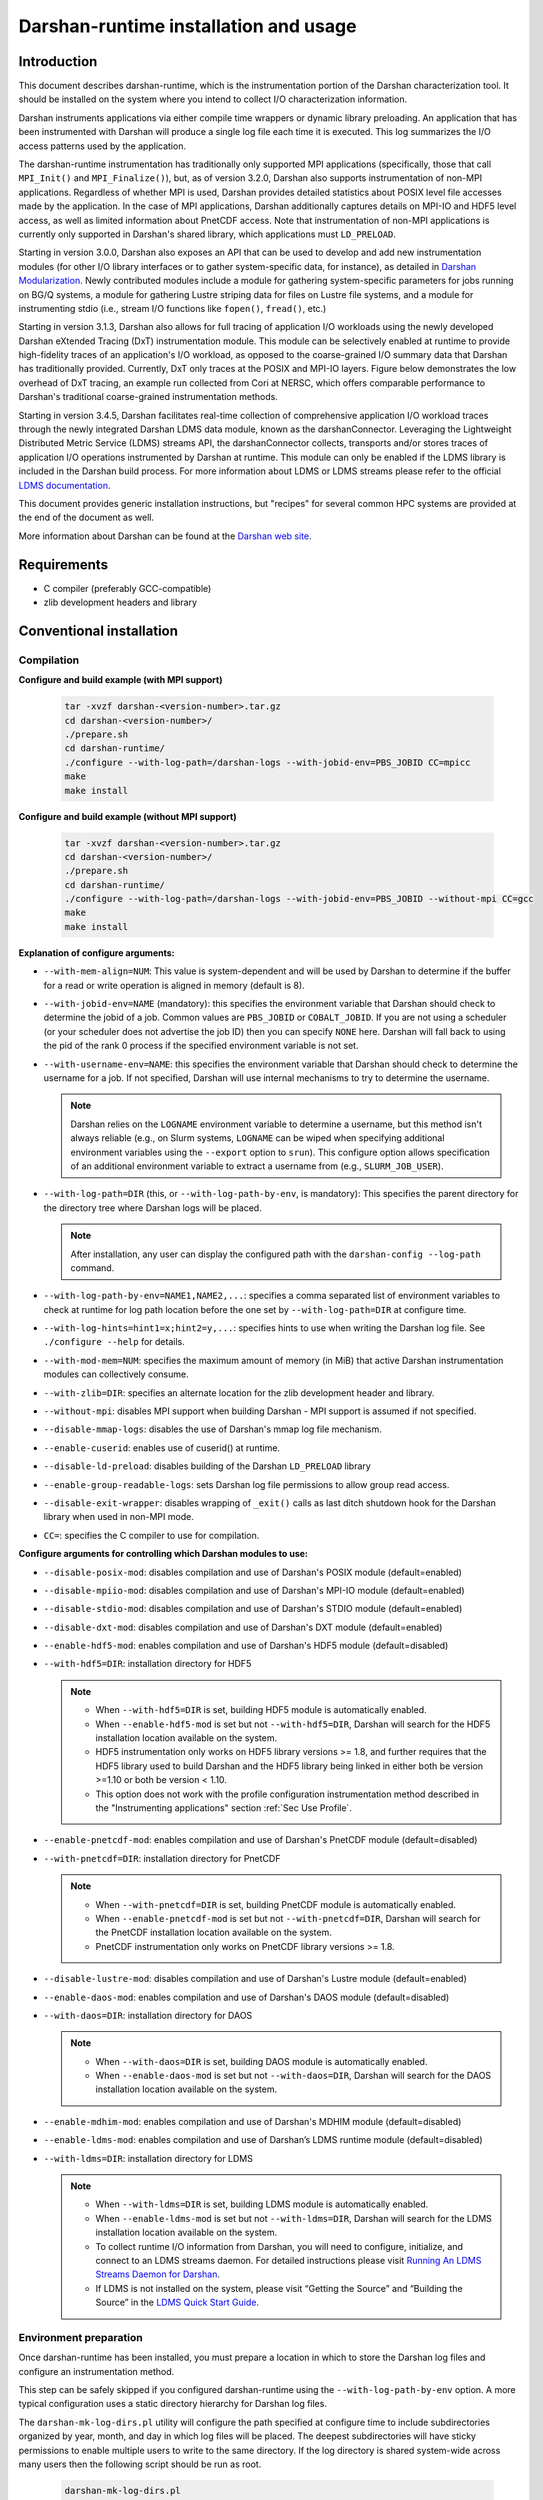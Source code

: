**************************************
Darshan-runtime installation and usage
**************************************

Introduction
==============================================================================

This document describes darshan-runtime, which is the instrumentation portion
of the Darshan characterization tool.  It should be installed on the system
where you intend to collect I/O characterization information.

Darshan instruments applications via either compile time wrappers or dynamic
library preloading.  An application that has been instrumented with Darshan
will produce a single log file each time it is executed.  This log summarizes
the I/O access patterns used by the application.

The darshan-runtime instrumentation has traditionally only supported MPI
applications (specifically, those that call ``MPI_Init()`` and
``MPI_Finalize()``), but, as of version 3.2.0, Darshan also supports
instrumentation of non-MPI applications. Regardless of whether MPI is used,
Darshan provides detailed statistics about POSIX level file accesses made by
the application.  In the case of MPI applications, Darshan additionally
captures details on MPI-IO and HDF5 level access, as well as limited
information about PnetCDF access.  Note that instrumentation of non-MPI
applications is currently only supported in Darshan's shared library, which
applications must ``LD_PRELOAD``.

Starting in version 3.0.0, Darshan also exposes an API that can be used to
develop and add new instrumentation modules (for other I/O library interfaces
or to gather system-specific data, for instance), as detailed in
`Darshan Modularization <http://www.mcs.anl.gov/research/projects/darshan/docs/darshan-modularization.html>`_.
Newly contributed modules include a module for gathering system-specific
parameters for jobs running on BG/Q systems, a module for gathering Lustre
striping data for files on Lustre file systems, and a module for instrumenting
stdio (i.e., stream I/O functions like ``fopen()``, ``fread()``, etc.)

Starting in version 3.1.3, Darshan also allows for full tracing of application
I/O workloads using the newly developed Darshan eXtended Tracing (DxT)
instrumentation module. This module can be selectively enabled at runtime to
provide high-fidelity traces of an application's I/O workload, as opposed to
the coarse-grained I/O summary data that Darshan has traditionally provided.
Currently, DxT only traces at the POSIX and MPI-IO layers. Figure below
demonstrates the low overhead of DxT tracing, an example run collected from
Cori at NERSC, which offers comparable performance to Darshan's traditional
coarse-grained instrumentation methods.

.. image:: DXT-overhead.jpg
   :align: center
   :width: 500
   :alt: Measure DXT Overhead with IOR Benchmark on Cori

Starting in version 3.4.5, Darshan facilitates real-time collection of
comprehensive application I/O workload traces through the newly integrated
Darshan LDMS data module, known as the darshanConnector. Leveraging the
Lightweight Distributed Metric Service (LDMS) streams API, the darshanConnector
collects, transports and/or stores traces of application I/O operations
instrumented by Darshan at runtime. This module can only be enabled if the LDMS
library is included in the Darshan build process. For more information about
LDMS or LDMS streams please refer to the official `LDMS documentation
<https://ovis-hpc.readthedocs.io/projects/ldms/en/latest/rst_man/index.html>`_.

This document provides generic installation instructions, but "recipes" for
several common HPC systems are provided at the end of the document as well.

More information about Darshan can be found at the
`Darshan web site <http://www.mcs.anl.gov/darshan>`_.

Requirements
==============================================================================

* C compiler (preferably GCC-compatible)
* zlib development headers and library

Conventional installation
==============================================================================

Compilation
----------------------------------------

**Configure and build example (with MPI support)**

 .. code-block:: bash

    tar -xvzf darshan-<version-number>.tar.gz
    cd darshan-<version-number>/
    ./prepare.sh
    cd darshan-runtime/
    ./configure --with-log-path=/darshan-logs --with-jobid-env=PBS_JOBID CC=mpicc
    make
    make install


**Configure and build example (without MPI support)**

 .. code-block:: bash

    tar -xvzf darshan-<version-number>.tar.gz
    cd darshan-<version-number>/
    ./prepare.sh
    cd darshan-runtime/
    ./configure --with-log-path=/darshan-logs --with-jobid-env=PBS_JOBID --without-mpi CC=gcc
    make
    make install

**Explanation of configure arguments:**

* ``--with-mem-align=NUM``: This value is system-dependent and will be used by
  Darshan to determine if the buffer for a read or write operation is
  aligned in memory (default is 8).
* ``--with-jobid-env=NAME`` (mandatory): this specifies the environment
  variable that Darshan should check to determine the jobid of a job.  Common
  values are ``PBS_JOBID`` or ``COBALT_JOBID``.  If you are not using a
  scheduler (or your scheduler does not advertise the job ID) then you can
  specify ``NONE`` here.  Darshan will fall back to using the pid of the rank 0
  process if the specified environment variable is not set.
* ``--with-username-env=NAME``: this specifies the environment variable that
  Darshan should check to determine the username for a job. If not specified,
  Darshan will use internal mechanisms to try to determine the username.

  .. note::
     Darshan relies on the ``LOGNAME`` environment variable to determine a
     username, but this method isn't always reliable (e.g., on Slurm systems,
     ``LOGNAME`` can be wiped when specifying additional environment
     variables using the ``--export`` option to ``srun``).  This configure
     option allows specification of an additional environment variable to
     extract a username from (e.g., ``SLURM_JOB_USER``).
* ``--with-log-path=DIR`` (this, or ``--with-log-path-by-env``, is mandatory):
  This specifies the parent directory for the directory tree where Darshan logs
  will be placed.

  .. note::
     After installation, any user can display the configured path with the
     ``darshan-config --log-path`` command.
* ``--with-log-path-by-env=NAME1,NAME2,...``: specifies a comma separated list
  of environment variables to check at runtime for log path location before the
  one set by ``--with-log-path=DIR`` at configure time.
* ``--with-log-hints=hint1=x;hint2=y,...``: specifies hints to use when writing
  the Darshan log file.  See ``./configure --help`` for details.
* ``--with-mod-mem=NUM``: specifies the maximum amount of memory (in MiB) that
  active Darshan instrumentation modules can collectively consume.
* ``--with-zlib=DIR``: specifies an alternate location for the zlib development
  header and library.
* ``--without-mpi``: disables MPI support when building Darshan - MPI support is
  assumed if not specified.
* ``--disable-mmap-logs``: disables the use of Darshan's mmap log file mechanism.
* ``--enable-cuserid``: enables use of cuserid() at runtime.
* ``--disable-ld-preload``: disables building of the Darshan ``LD_PRELOAD`` library
* ``--enable-group-readable-logs``: sets Darshan log file permissions to allow
  group read access.
* ``--disable-exit-wrapper``: disables wrapping of ``_exit()`` calls as last
  ditch shutdown hook for the Darshan library when used in non-MPI mode.
* ``CC=``: specifies the C compiler to use for compilation.

**Configure arguments for controlling which Darshan modules to use:**

* ``--disable-posix-mod``: disables compilation and use of Darshan's POSIX
  module (default=enabled)
* ``--disable-mpiio-mod``: disables compilation and use of Darshan's MPI-IO
  module (default=enabled)
* ``--disable-stdio-mod``: disables compilation and use of Darshan's STDIO
  module (default=enabled)
* ``--disable-dxt-mod``: disables compilation and use of Darshan's DXT module
  (default=enabled)
* ``--enable-hdf5-mod``: enables compilation and use of Darshan's HDF5 module
  (default=disabled)
* ``--with-hdf5=DIR``:
  installation directory for HDF5

  .. note::
     * When ``--with-hdf5=DIR`` is set, building HDF5 module is automatically
       enabled.
     * When ``--enable-hdf5-mod`` is set but not ``--with-hdf5=DIR``, Darshan
       will search for the HDF5 installation location available on the system.
     * HDF5 instrumentation only works on HDF5 library versions >= 1.8, and
       further requires that the HDF5 library used to build Darshan and the
       HDF5 library being linked in either both be version >=1.10 or both be
       version < 1.10.
     * This option does not work with the profile configuration
       instrumentation method described in the "Instrumenting applications"
       section :ref:`Sec Use Profile`.
* ``--enable-pnetcdf-mod``: enables compilation and use of Darshan's PnetCDF
  module (default=disabled)
* ``--with-pnetcdf=DIR``:
  installation directory for PnetCDF

  .. note::
     * When ``--with-pnetcdf=DIR`` is set, building PnetCDF module is automatically
       enabled.
     * When ``--enable-pnetcdf-mod`` is set but not ``--with-pnetcdf=DIR``, Darshan
       will search for the PnetCDF installation location available on the system.
     * PnetCDF instrumentation only works on PnetCDF library versions >= 1.8.
* ``--disable-lustre-mod``: disables compilation and use of Darshan's Lustre
  module (default=enabled)
* ``--enable-daos-mod``: enables compilation and use of Darshan's DAOS module
  (default=disabled)
* ``--with-daos=DIR``:
  installation directory for DAOS

  .. note::
     * When ``--with-daos=DIR`` is set, building DAOS module is automatically
       enabled.
     * When ``--enable-daos-mod`` is set but not ``--with-daos=DIR``, Darshan
       will search for the DAOS installation location available on the system.
* ``--enable-mdhim-mod``: enables compilation and use of Darshan's MDHIM module
  (default=disabled)
* ``--enable-ldms-mod``:  enables compilation and use of Darshan’s LDMS runtime
  module (default=disabled)
* ``--with-ldms=DIR``:
  installation directory for LDMS

  .. note::
     * When ``--with-ldms=DIR`` is set, building LDMS module is automatically
       enabled.
     * When ``--enable-ldms-mod`` is set but not ``--with-ldms=DIR``, Darshan
       will search for the LDMS installation location available on the system.
     * To collect runtime I/O information from Darshan, you will need to
       configure, initialize, and connect to an LDMS streams daemon. For
       detailed instructions please visit
       `Running An LDMS Streams Daemon for Darshan <https://ovis-hpc.readthedocs.io/projects/ldms/en/latest/streams/ldms-streams-apps.html#darshan>`_.
     * If LDMS is not installed on the system, please visit “Getting the
       Source” and “Building the Source” in the
       `LDMS Quick Start Guide <https://ovis-hpc.readthedocs.io/projects/ldms/en/latest/intro/quick-start.html>`_.

Environment preparation
----------------------------------------

Once darshan-runtime has been installed, you must prepare a location in which
to store the Darshan log files and configure an instrumentation method.

This step can be safely skipped if you configured darshan-runtime using the
``--with-log-path-by-env`` option.  A more typical configuration uses a static
directory hierarchy for Darshan log files.

The ``darshan-mk-log-dirs.pl`` utility will configure the path specified at
configure time to include subdirectories organized by year, month, and day in
which log files will be placed. The deepest subdirectories will have sticky
permissions to enable multiple users to write to the same directory.  If the
log directory is shared system-wide across many users then the following script
should be run as root.

 .. code-block:: bash

    darshan-mk-log-dirs.pl

.. note::
    **A note about finding log paths after installation** -
    Regardless of whether a Darshan installation is using the ``--with-log-path`` or
    ``--with-log-path-by-env`` option, end users can display the path (and/or
    environment variables) at any time by running ``darshan-config --log-path``
    on the command line.

.. note::
    **A note about log directory permissions** -
    All log files written by Darshan have permissions set to only allow
    read access by the owner of the file.  You can modify this behavior,
    however, by specifying the --enable-group-readable-logs option at
    configure time.  One notable deployment scenario would be to configure
    Darshan and the log directories to allow all logs to be readable by both the
    end user and a Darshan administrators group.   This can be done with the
    following steps:

    * set the --enable-group-readable-logs option at configure time
    * create the log directories with darshan-mk-log-dirs.pl
    * recursively set the group ownership of the log directories to the Darshan
      administrators group
    * recursively set the setgid bit on the log directories

Spack installation
==============================================================================

You can also install Darshan via `Spack <https://spack.io/>`_ as an alternative
to manual download, compilation, and installation.  This may be especially
convenient for single-user installs.  Darshan is divided into two separate
packages for the command line utilities and runtime instrumentation.  You can
install either or both as follows:

 .. code-block:: bash

    spack install darshan-util
    spack install darshan-runtime

.. note::
    Darshan will generally compile and install fine using a variety of
    compilers, but we advise using a gcc compiler in Spack to compile Darshan
    (regardless of what compiler you will use for your applications) to
    ensure maximum runtime compatibility.

You can use the ``spack info darshan-runtime`` query to view the full list of
variants available for the darshan-runtime Spack package.  For example, adding
a ``scheduler=slurm`` to the command line (``spack install "darshan-runtime scheduler=slurm"``) will
cause Darshan to be compiled with support for gathering job ID information from
the Slurm scheduler.

The following commands will load the Darshan packages once they have been
installed:

 .. code-block:: bash

    spack load -r darshan-util
    spack load -r darshan-runtime


Note that the spack install of darshan-runtime will use an environment variable
named ``$DARSHAN_LOG_DIR_PATH`` to indicate where it should store log files.
This variable is set to the user's home directory by default when the package
is loaded, but it may be overridden.

On Cray systems, you can also perform an additional step to load a
Cray-specific module file. This will make a module called ``darshan`` available
as described later in this document in the Cray platform recipe.  It enables
automatic instrumentation when using the standard Cray compiler wrappers.

 .. code-block:: bash

    module use `spack location -i darshan-runtime`/share/craype-2.x/modulefiles

Instrumenting applications
==============================================================================

.. note::
    More specific installation "recipes" are provided later in this document
    for some platforms.  This section of the documentation covers general
    techniques.

Once Darshan has been installed and a log path has been prepared, the next step
is to actually instrument applications. The preferred method is to instrument
applications at compile time.

Option 1: Instrumenting MPI applications at compile time
--------------------------------------------------------

This method is applicable to C, Fortran, and C++ MPI applications (regardless
of whether they are static or dynamically linked) and is the most
straightforward method to apply transparently system-wide.  It works by
injecting additional libraries and options into the linker command line to
intercept relevant I/O calls.

Using the Cray programming environment
^^^^^^^^^^^^^^^^^^^^^^^^^^^^^^^^^^^^^^

On Cray platforms you can enable the compile time instrumentation by simply
loading the Darshan module.  It can then be enabled for all users by placing
that module in the default environment. As of Darshan 3.2.0 this will
instrument both static and dynamic executables, while in previous versions of
Darshan this was only sufficient for static executables.  See the Cray
installation recipe for more details.

.. _Sec Use Profile:

Using an MPICH profile configuration
^^^^^^^^^^^^^^^^^^^^^^^^^^^^^^^^^^^^^^^^^^^^^^^

The MPICH MPI implementation supports the specification of a profiling library
configuration that can be used to insert Darshan instrumentation without
modifying the existing MPI compiler script. You can enable a profiling
configuration using environment variables or command line arguments to the
compiler scripts:

Example for MPICH 3.1.1 or newer:

 .. code-block:: bash

    export MPICC_PROFILE=$DARSHAN_PREFIX/share/mpi-profile/darshan-cc
    export MPICXX_PROFILE=$DARSHAN_PREFIX/share/mpi-profile/darshan-cxx
    export MPIFORT_PROFILE=$DARSHAN_PREFIX/share/mpi-profile/darshan-f


Examples for command line use:

 .. code-block:: bash

    mpicc -profile=$DARSHAN_PREFIX/share/mpi-profile/darshan-c <args>
    mpicxx -profile=$DARSHAN_PREFIX/share/mpi-profile/darshan-cxx <args>
    mpif77 -profile=$DARSHAN_PREFIX/share/mpi-profile/darshan-f <args>
    mpif90 -profile=$DARSHAN_PREFIX/share/mpi-profile/darshan-f <args>


Note that this method *will not* automatically adapt to static and dynamic
linking options.  The example profile configurations show above only support
dynamic linking.

Example profile configurations are also provided with a "-static" suffix if you
need examples for static linking.

Other systems
^^^^^^^^^^^^^

For other systems you can enable compile-time instrumentation by either
manually adding the appropriate link options to your command line or
modifying your default MPI compiler script.  The `darshan-config` command
line tool can be used to display the options that you should use:

 .. code-block:: bash

    # Linker options to use for dynamic linking (default on most platforms)
    #   These arguments should go *before* the MPI libraries in the underlying
    #   linker command line to ensure that Darshan can be activated.  It should
    #   also ideally go before other libraries that may issue I/O function calls.
    darshan-config --dyn-ld-flags

    # linker options to use for static linking
    #   The first set of arguments should go early in the link command line
    #   (before MPI, while the second set should go at the end of the link command
    #   line
    darshan-config --pre-ld-flags
    darshan-config --post-ld-flags


Option 2: Instrumenting MPI applications at runtime
--------------------------------------------------------

This method is applicable to pre-compiled dynamically linked executables as
well as interpreted languages such as Python.  You do not need to change your
compile options in any way.  This method works by injecting instrumentation at
runtime.  It will not work for statically linked executables.

To use this mechanism, set the ``LD_PRELOAD`` environment variable to the full
path to the Darshan shared library. The preferred method of inserting Darshan
instrumentation in this case is to set the ``LD_PRELOAD`` variable specifically
for the application of interest. Typically this is possible using command line
arguments offered by the ``mpirun`` or ``mpiexec`` scripts or by the job
scheduler:

 .. code-block:: bash

    mpiexec -n 4 -env LD_PRELOAD /home/carns/darshan-install/lib/libdarshan.so mpi-io-test


 .. code-block:: bash

    srun -n 4 --export=LD_PRELOAD=/home/carns/darshan-install/lib/libdarshan.so mpi-io-test


For sequential invocations of MPI programs, the following will set
``LD_PRELOAD`` for process duration only:

 .. code-block:: bash

    env LD_PRELOAD=/home/carns/darshan-install/lib/libdarshan.so mpi-io-test


Other environments may have other specific options for controlling this
behavior.  Please check your local site documentation for details.

It is also possible to just export ``LD_PRELOAD`` as follows, but it is
recommended against doing that to prevent Darshan and MPI symbols from being
pulled into unrelated binaries:

 .. code-block:: bash

    export LD_PRELOAD=/home/carns/darshan-install/lib/libdarshan.so


.. note::
    For SGI systems running the MPT environment, it may be necessary to set the
    ``MPI_SHEPHERD`` environment variable equal to ``true`` to avoid deadlock
    when preloading the Darshan shared library.

Option 3: Instrumenting non-MPI applications at runtime
--------------------------------------------------------

Similar to the process described in the previous section, Darshan relies on the
``LD_PRELOAD`` mechanism for instrumenting dynamically-linked non-MPI
applications.  This allows Darshan to instrument dynamically-linked binaries
produced by non-MPI compilers (e.g., gcc or clang), extending Darshan
instrumentation to new contexts (like instrumentation of arbitrary Python
programs or instrumenting serial file transfer utilities like ``cp`` and
``scp``).

The only additional step required of Darshan non-MPI users is to also set the
``DARSHAN_ENABLE_NONMPI`` environment variable to signal to Darshan that
non-MPI instrumentation is requested:

 .. code-block:: bash

    export DARSHAN_ENABLE_NONMPI=1


As described in the previous section, it may be desirable to users to limit the
scope of Darshan's instrumentation by only enabling ``LD_PRELOAD`` on the
target executable:

 .. code-block:: bash

    env LD_PRELOAD=/home/carns/darshan-install/lib/libdarshan.so io-test


.. note::
    Recall that Darshan instrumentation of non-MPI applications is only
    possible with dynamically-linked applications.

Using other profiling tools at the same time as Darshan
--------------------------------------------------------

As of Darshan version 3.2.0, Darshan does not necessarily interfere with other
profiling tools (particularly those using the PMPI profiling interface).
Darshan itself does not use the PMPI interface, and instead uses dynamic linker
symbol interception or --wrap function interception for static executables.

As a rule of thumb most profiling tools should appear in the linker command
line *before* -ldarshan if possible.

Using the Darshan eXtended Tracing (DXT) module
==============================================================================

Darshan's DXT module provides full tracing of MPI-IO and POSIX read/write APIs.
While the DXT module is able to capture finer-grained details compared to
traditional Darshan instrumentation, it may exhibit higher runtime and memory
overheads.  For this reason, DXT support is disabled by default in Darshan, but
users can opt-in to DXT instrumentation at runtime by setting their environment
as follows:

 .. code-block:: bash

    export DXT_ENABLE_IO_TRACE=1


DXT will trace each I/O operation to files instrumented by Darshan's MPI-IO and
POSIX modules, using a default memory limit of 2 MiB for each module (DXT_POSIX
and DXT_MPIIO). Memory usage and a number of other aspects of DXT tracing can
be configured as described in section :ref:`Sec Conf Runtime`.

Using AutoPerf instrumentation modules
==============================================================================

AutoPerf offers two additional Darshan instrumentation modules that may be
enabled for MPI applications.

* APMPI: Instrumentation of over 70 MPI-3 communication routines, providing
  operation counts, datatype sizes, and timing information for each application
  MPI rank.
* APXC: Instrumentation of Cray XC environments to provide network and compute
  counters of interest, via PAPI.

Users can request Darshan to build the APMPI and APXC modules by passing
``--enable-apmpi-mod`` and ``--enable-apxc-mod`` options to configure,
respectively. Note that these options can be requested independently (i.e., you
can build Darshan with APMPI support but not APXC support, and vice versa).

The only prerequisite for the APMPI module is that Darshan be configured with a
MPI-3 compliant compiler. For APXC, the user must obviously be using a Cray XC
system and must make the PAPI interface available to Darshan (i.e., by running
``module load papi``, before building Darshan).

If using the APMPI module, users can additionally specify the
``--enable-apmpi-coll-sync`` configure option to force Darshan to synchronize
before calling underlying MPI routines and to capture additional timing
information on how synchronized processes are. Users should note this option
will impose additional overheads, but can be useful to help diagnose whether
applications are spending a lot of time synchronizing as part of collective
communication calls. For this reason, we do not recommend users setting this
particular option for production Darshan deployments.

.. note::
    The AutoPerf instrumentation modules are provided as Git submodules to
    Darshan's main repository, so if building Darshan source that has been
    cloned from Git, it is necessary to first retrieve the AutoPerf submodules
    by running the following command:

    .. code-block:: bash

        git submodule update --init


.. _Sec Conf Runtime:

Configuring Darshan library at runtime
==============================================================================

To fine tune Darshan library settings (e.g., internal memory usage,
instrumentation scope, etc.), Darshan provides a couple of mechanisms:

* user environment variable overrides
* a configuration file, which users must specify the path to using the
  ``DARSHAN_CONFIG_PATH`` environment variable

For settings that are specified via a config file and via an environment
variable, the environment settings will take precedence.

.. note::
    Users of facility-provided Darshan installs should be mindful that these
    installs could define their own default Darshan config file. In this case,
    users should double check that ``DARSHAN_CONFIG_PATH`` environment variable
    is not already set, and if it is, users should consider copying the default
    config file as a starting point before applying their own settings.

Darshan library config settings
----------------------------------------

The Darshan library honors the following settings to modify behavior at
runtime:

**Table 1. Darshan library config settings**

.. list-table::
   :header-rows: 1
   :widths: 30 20 50
   :class: tight-table
   :align: left

   * - environment variable setting
     - config file setting
     - description
   * - DARSHAN_DISABLE=1
     - N/A
     - Disables Darshan instrumentation.
   * - DARSHAN_ENABLE_NONMPI=1
     - N/A
     - Enables Darshan's non-MPI mode, required for applications that do not
       call MPI_Init and MPI_Finalize.
   * - DARSHAN_CONFIG_PATH=<path>
     - N/A
     - Specifies the path to a Darshan config file to load settings from.
   * - DARSHAN_DUMP_CONFIG=1
     - DUMP_CONFIG
     - Prints the Darshan configuration to stderr at runtime.
   * - DARSHAN_DISABLE_SHARED_REDUCTION=1
     - DISABLE_SHARED_REDUCTION
     - Disables the step in Darshan aggregation in which files that were
       accessed by all ranks are collapsed into a single cumulative file record
       at rank 0. This option retains more per-process information at the
       expense of creating larger log files.
   * - DARSHAN_INTERNAL_TIMING=1
     - INTERNAL_TIMING
     - Enables internal instrumentation that will print the time required to
       startup and shutdown Darshan to stderr at runtime.
   * - DARSHAN_MODMEM=<val>
     - MODMEM <val>
     - Specifies the amount of memory (in MiB) Darshan instrumentation modules
       can collectively consume (if not specified, a default 4 MiB quota is
       used). Overrides any ``--with-mod-mem`` configure argument.
   * - DARSHAN_NAMEMEM=<val>
     - NAMEMEM <val>
     - Specifies the amount of memory (in MiB) Darshan can consume for storing
       record names (if not specified, a default 1 MiB quota is used).
       Overrides any ``--with-name-mem`` configure argument.
   * - DARSHAN_MEMALIGN=<val>
     - MEMALIGN <val>
     - Specifies a value for system memory alignment. Overrides any
       ``--with-mem-align`` configure argument (default is 8 bytes).
   * - DARSHAN_JOBID=<string>
     - JOBID <string>
     - Specifies the name of the environment variable to use for the job
       identifier, such as PBS_JOBID. Overrides ``--with-jobid-env`` configure
       argument.
   * - DARSHAN_LOGHINTS=<string>
     - LOGHINTS <string>
     - Specifies the MPI-IO hints to use when storing the Darshan output file.
       The format is a semicolon-delimited list of key=value pairs, for
       example: hint1=value1;hint2=value2. Overrides any ``--with-log-hints``
       configure argument.
   * - DARSHAN_LOGPATH=<path>
     - LOGPATH <path>
     - Specifies the path to write Darshan log files to. Note that this
       directory needs to be formatted using the darshan-mk-log-dirs script.
       Overrides any ``--with-log-path`` configure argument.
   * - DARSHAN_MMAP_LOGPATH=<path>
     - MMAP_LOGPATH <path>
     - If Darshan's mmap log file mechanism is enabled, this variable specifies
       what path the mmap log files should be stored in (if not specified, log
       files will be stored in ``/tmp``).
   * - DARSHAN_LOGFILE=<path>
     - N/A
     - Specifies the path (directory + Darshan log file name) to write the
       output Darshan log to. This overrides the default Darshan behavior of
       automatically generating a log file name and adding it to a log file
       directory formatted using darshan-mk-log-dirs script.
   * - DARSHAN_MOD_DISABLE=<mod_csv>
     - MOD_DISABLE <mod_csv>
     - Specifies a list of comma-separated Darshan module names to disable at
       runtime.
   * - DARSHAN_MOD_ENABLE=<mod_csv>
     - MOD_ENABLE <mod_csv>
     - Specifies a list of comma-separated Darshan module names to enable at
       runtime.
   * - DARSHAN_APP_EXCLUDE=<regex_csv>
     - APP_EXCLUDE <regex_csv>
     - Specifies a list of comma-separated regexes that match application names
       that should not be instrumented. This is useful if Darshan is
       ``LD_PRELOAD``, in which case logs may be generated for many unintended
       applications.
   * - DARSHAN_APP_INCLUDE=<regex_csv>
     - APP_INCLUDE <regex_csv>
     - Specifies a list of comma-separated regexes that match application names
       that should be instrumented. This setting is used to override any
       APP_INCLUDE rules.
   * - DARSHAN_RANK_EXCLUDE=<rank_csv>
     - RANK_EXCLUDE <rank_csv>
     - Specifies a list of comma-separated ranks (or rank ranges) that should
       not be instrumented. Rank ranges are formatted like "start:end" (if
       start or end are not specified, the first or last rank is assumed,
       respectively). Note that the Darshan library will still run on all
       processes of an application, this setting just controls whether specific
       ranks are capturing instrumentation data.
   * - DARSHAN_RANK_INCLUDE=<rank_csv>
     - RANK_INCLUDE <rank_csv>
     - Specifies a list of comma-separated ranks (or rank ranges) that should
       be instrumented. This setting is used to override any RANK_INCLUDE
       rules.
   * - DARSHAN_DXT_SMALL_IO_TRIGGER=<val>
     - DXT_SMALL_IO_TRIGGER <val>
     - Specifies a floating point percentage (i.e., ".8" would be 80%)
       indicating a threshold of small I/O operation accesses (defined as
       accesses smaller than 10 KiB), with DXT trace data being discarded for
       files that exhibit  a percentage of small I/O operations less than this
       threshold.
   * - DARSHAN_DXT_UNALIGNED_IO_TRIGGER=<val>
     - DXT_UNALIGNED_IO_TRIGGER <val>
     - Specifies a floating point percentage (i.e., ".8" would be 80%)
       indicating a threshold of unaligned I/O operation accesses (defined as
       accesses not aligned to the file alignment value determined by Darshan),
       with DXT trace data being discarded for files that exhibit a percentage
       of unaligned I/O operations less than this threshold.
   * - N/A
     - MAX_RECORDS <val> <mod_csv>
     - Specifies the number of records to pre-allocate for each instrumentation
       module given in a comma-separated list.  Most modules default to tracing
       1024 file records per-process.
   * - N/A
     - NAME_EXCLUDE <regex_csv> <mod_csv>
     - Specifies a list of comma-separated regexes that match record names that
       should not be instrumented for instrumentation modules given in a
       comma-separated module list.
   * - N/A
     - NAME_INCLUDE <regex_csv> <mod_csv>
     - Specifies a list of comma-separated regexes that match record names that
       should be instrumented for instrumentation modules given in a
       comma-separated module list. This setting is used to override any
       NAME_EXCLUDE rules.
   * - DXT_ENABLE_IO_TRACE=1
     - N/A
     - (DEPRECATED) Setting this environment variable enables the DXT (Darshan
       eXtended Tracing) modules at runtime for all files instrumented by
       Darshan. Replaced by MODULE_ENABLE setting.
   * - DARSHAN_EXCLUDE_DIRS=<path_csv>
     - N/A
     - (DEPRECATED) Specifies a list of comma-separated paths that Darshan will
       not instrument at runtime (in addition to Darshan's default exclusion
       list). Replaced by NAME_EXCLUDE setting.
   * - DARSHAN_LDMS_ENABLE=
     - N/A
     - Switch to initialize LDMS. If not set, no runtime I/O data will be
       collected. This only needs to be exported (i.e. setting to a
       value/string is optional).
   * - DARSHAN_LDMS_ENABLE_<mod_name>=
     - N/A
     - Specifies the module data that will be collected during runtime using
       LDMS streams API. These only need to be exported (i.e.  setting to a
       value/string is optional).

.. note::
 - Config file settings must be specified one per-line, with settings and
   their parameters separated by any whitespace.
 - Settings that take a comma-separated list of modules can use "*" as a
   wildcard to represent all modules.
 - Some config file settings (specifically, ``MOD_DISABLE``/``ENABLE``,
   ``APP_EXCLUDE``/``INCLUDE``, ``RANK_EXCLUDE``/``INCLUDE``,
   ``NAME_EXCLUDE``/``INCLUDE``, and ``MAX_RECORDS``) may be repeated multiple
   times rather than providing comma-separated values, to ease readability.
 - Improperly formatted config settings are ignored, with Darshan falling
   back to its default configuration.
 - All settings that take regular expressions as input expect them to be
   formatted according to the POSIX ``regex.h`` interface -- refer to the
   `regex.h manpage <https://pubs.opengroup.org/onlinepubs/9699919799/basedefs/regex.h.html>`_
   for more details on regex syntax.


Example Darshan configuration
----------------------------------------

An example configuration file with annotations is given below (note that
comments are allowed by prefixing a line with ``#``):

 .. code-block:: bash

    # enable DXT modules, which are off by default
    MOD_ENABLE      DXT_POSIX,DXT_MPIIO

    # allocate 4096 file records for POSIX and MPI-IO modules
    # (darshan only allocates 1024 per-module by default)
    MAX_RECORDS     4096      POSIX,MPI-IO

    # the '*' specifier can be used to apply settings for all modules
    # in this case, we want all modules to ignore record names
    # prefixed with "/home" (i.e., stored in our home directory),
    # with a superseding inclusion for files with a ".out" suffix)
    NAME_EXCLUDE    ^/home        *
    NAME_INCLUDE    .out$         *

    # bump up Darshan's default memory usage to 8 MiB
    MODMEM  8

    # avoid generating logs for git and ls binaries
    APP_EXCLUDE     git,ls

    # exclude instrumentation for all ranks first
    RANK_EXCLUDE    0:
    # then selectively re-include ranks 0-3 and 12:15
    RANK_INCLUDE    0:3
    RANK_INCLUDE    12:15

    # only retain DXT traces for files that were accessed
    # using small I/O ops 20+% of the time
    DXT_SMALL_IO_TRIGGER    .2


This configuration could be similarly set using environment variables, though
note that both ``MAX_RECORDS`` and ``NAME_EXCLUDE``/``INCLUDE`` settings do not
have environment variable counterparts:

 .. code-block:: bash

    export DARSHAN_MOD_ENABLE="DXT_POSIX,DXT_MPIIO"
    export DARSHAN_MODMEM=8
    export DARSHAN_APP_EXCLUDE="git,ls"
    export DARSHAN_RANK_EXCLUDE="0:"
    export DARSHAN_RANK_INCLUDE="0:3,12:15"
    export DARSHAN_DXT_SMALL_IO_TRIGGER=.2


Darshan installation recipes
==============================================================================

The following recipes provide examples for prominent HPC systems.  These are
intended to be used as a starting point.  You will most likely have to adjust
paths and options to reflect the specifics of your system.

Cray platforms (XE, XC, or similar)
----------------------------------------

This section describes how to compile and install Darshan, as well as how to
use a software module to enable and disable Darshan instrumentation on Cray
systems.

Building and installing Darshan
^^^^^^^^^^^^^^^^^^^^^^^^^^^^^^^^^^^^^^^^^^^^^^^

Please set your environment to use the GNU programming environment before
configuring or compiling Darshan.  Although Darshan can be built with a variety
of compilers, the GNU compiler is recommended because it will produce a Darshan
library that is interoperable with the widest range of compilers and linkers.
On most Cray systems you can enable the GNU programming environment with a
command similar to ``module swap PrgEnv-intel PrgEnv-gnu``.  Please see your
site documentation for information about how to switch programming
environments.

The following example shows how to configure and build Darshan on a Cray system
using the GNU programming environment.  Adjust the ``--with-log-path`` and
``--prefix`` arguments to point to the desired log file path and installation
path, respectively.

 .. code-block:: bash

    module swap PrgEnv-pgi PrgEnv-gnu
    ./configure \
        --with-log-path=/shared-file-system/darshan-logs \
        --prefix=/soft/darshan-3.3.0 \
        --with-jobid-env=SLURM_JOBID \
        --with-username-env=SLURM_JOB_USER \
        CC=cc
    make install
    module swap PrgEnv-gnu PrgEnv-pgi


Rationale
"""""""""""""""""""""""""""""""""""""""""""""""""""""""

.. note::
    The job ID is set to ``SLURM_JOBID`` for use with a Slurm based scheduler.
    An additional environment variable for querying a job's username
    (``SLURM_JOB_USER``) is provided as a fallback in case the default
    environment variable ``LOGNAME`` is not properly set (e.g., as is the case
    when using Slurm's ``--export`` option to ``srun``).  The ``CC`` variable
    is configured to point the standard MPI compiler.

If instrumentation of the HDF5 library is desired, additionally load an
acceptable HDF5 module (e.g., ``module load cray-hdf5-parallel``) prior to
building and use the ``--enable-hdf5-mod`` configure argument.  We additionally
recommend that you modify Darshan's generated Cray software module to include a
dependency on the HDF5 software module used -- this is necessary to ensure
Darshan library dependencies are satisfied at application link and run time.

 .. code-block:: bash

    prereq cray-hdf5-parallel


Note that the Darshan-enabled Cray compiler wrappers will always prefer
user-supplied HDF5 libraries over the library used to build Darshan.  However,
due to ABI changes in the HDF5 library, the two HDF5 libraries used must be
compatible. Specifically, the HDF5 library versions need to be either both
greater than or equal to 1.10 or both less than 1.10. If users use an HDF5
version that is incompatible with Darshan, either link or runtime errors will
occur and the user will have to  switch HDF5 versions or unload the Darshan
module.

Optional RDTSCP timers for Theta
"""""""""""""""""""""""""""""""""""""""""""""""""""""""
.. note::
    Darshan's default mechanism (``clock_gettime()``) for retrieving timing
    information may introduce more overhead than expected for statically linked
    executables on some platforms.  The Theta system at the ALCF (as of July
    2021) is a notable example.  It uses static linking by default (which
    prevents the use of the standard vDSO optimization for ``clock_gettime()``
    calls), and it's CPU architecture exhibits relatively high system call
    overhead. For Theta and other similar platforms you can explicitly request
    that Darshan use the ``RDTSCP`` instruction in place of ``clock_gettime()``
    for timing purposes.  ``RDTSCP`` is a non-portable, Intel-specific
    instruction.  It must be enabled explicitly at configure time, and the base
    clock frequency of the compute node CPU must be specified.

    This mechanism can be activated on Theta by adding the
    ``--enable-rdtscp=1300000000`` to the configure command line (the KNL CPUs
    on Theta have a base frequency of 1.3 GHz).

    Note that timer overhead is unlikely to be a factor in overall performance
    unless the application has an edge case workload with frequent sequential
    I/O operations, such as small I/O accesses to cached data on a single
    process.

As in any Darshan installation, the darshan-mk-log-dirs.pl script can then be
used to create the appropriate directory hierarchy for storing Darshan log
files in the ``--with-log-path`` directory.

Note that Darshan is not currently capable of detecting the stripe size (and
therefore the Darshan FILE_ALIGNMENT value) on Lustre file systems.  If a
Lustre file system is detected, then Darshan assumes an optimal file alignment
of 1 MiB.

Enabling Darshan instrumentation
^^^^^^^^^^^^^^^^^^^^^^^^^^^^^^^^^^^^^^^^^^^^^^^

Darshan will automatically install example software module files in the
following locations (depending on how you specified the --prefix option in the
previous section):

 .. code-block:: bash

    /soft/darshan-3.3.0/share/craype-1.x/modulefiles/darshan
    /soft/darshan-3.3.0/share/craype-2.x/modulefiles/darshan


Select the one that is appropriate for your Cray programming environment (see
the version number of the craype module in ``module list``).

If you are using the Cray Programming Environment version 1.x, then you must
modify the corresponding modulefile before using it.  Please see the comments
at the end of the file and choose an environment variable method that is
appropriate for your system.  If this is not done, then the compiler may fail
to link some applications when the Darshan module is loaded.

If you are using the Cray Programming Environment version 2.x then you can
likely use the modulefile as is.  Note that it pulls most of its configuration
from the lib/pkgconfig/darshan-runtime.pc file installed with Darshan.

The modulefile that you select can be copied to a system location, or the
install location can be added to your local module path with the following
command:

 .. code-block:: bash

    module use /soft/darshan-3.3.0/share/craype-<VERSION>/modulefiles


From this point, Darshan instrumentation can be enabled for all future
application compilations by running "module load darshan".

Linux clusters using MPICH
----------------------------------------

Most MPICH installations produce dynamic executables by default. To configure
Darshan in this environment you can use the following example. We recommend
using mpicc with GNU compilers to compile Darshan.

 .. code-block:: bash

    ./configure --with-log-path=/darshan-logs --with-jobid-env=PBS_JOBID CC=mpicc

The MPICH profile configuration method described earlier in this document
can be used to add Darshan instrumentation to executables at compile time.

Linux clusters using Intel MPI
----------------------------------------

Most Intel MPI installations produce dynamic executables by default.  To
configure Darshan in this environment you can use the following example:

.. code-block:: bash

   ./configure --with-log-path=/darshan-logs --with-jobid-env=PBS_JOBID CC=mpicc


Rationale
^^^^^^^^^^^^^^^^^^^^^^^^^^^^^^^^^^^^^^^^^^^^^^^

.. note::
    There is nothing unusual in this configuration except that you should use
    the underlying GNU compilers rather than the Intel ICC compilers to compile
    Darshan itself.

You can enable Darshan instrumentation at compile time by adding
``darshan-config --dyn-ld-flags`` options to your linker command line.

Alternatively you can use ``LD_PRELOAD`` runtime instrumentation method to
instrument executables that have already been compiled.

Linux clusters using Open MPI
----------------------------------------

Follow the generic instructions provided at the top of this document for
compilation, and make sure that the ``CC`` used for compilation is based on a
GNU compiler.

You can enable Darshan instrumentation at compile time by adding
``darshan-config --dyn-ld-flags`` options to your linker command line.

Alternatively you can use ``LD_PRELOAD`` runtime instrumentation method to
instrument executables that have already been compiled.

Debugging
==============================================================================

No log file
----------------------------------------

In cases where Darshan is not generating a log file for an application, some
common things to check are:

* Make sure you are looking in the correct place for logs. Confirm the
  location with the ``darshan-config --log-path`` command.

* Check stderr to ensure Darshan isn't indicating any internal errors (e.g.,
  invalid log file path)

For statically linked executables:

* Ensure that Darshan symbols are present in the underlying executable by
  running ``nm`` on it:

  .. code-block:: bash

     > nm test | grep darshan
     0000000000772260 b darshan_core
     0000000000404440 t darshan_core_cleanup
     00000000004049b0 T darshan_core_initialize
     000000000076b660 d darshan_core_mutex
     00000000004070a0 T darshan_core_register_module

For dynamically linked executables:

* Ensure that the Darshan library is present in the list of shared libraries
  to be used by the application, and that it appears before the MPI library:

 .. code-block:: bash

    > ldd mpi-io-test
            linux-vdso.so.1 (0x00007ffd83925000)
            libdarshan.so => /home/carns/working/install/lib/libdarshan.so (0x00007f0f4a7a6000)
            libmpi.so.12 => /home/carns/working/src/spack/opt/spack/linux-ubuntu19.10-skylake/gcc-9.2.1/mpich-3.3.2-h3dybprufq7i5kt4hcyfoyihnrnbaogk/lib/libmpi.so.12 (0x00007f0f4a44f000)
            libc.so.6 => /lib/x86_64-linux-gnu/libc.so.6 (0x00007f0f4a241000)
            ...


General:

* Ensure that the linker is correctly linking in Darshan's runtime libraries:

  - A common mistake is to explicitly link in the underlying MPI libraries
    (e.g., ``-lmpich`` or ``-lmpichf90``) in the link command, which can
    interfere with Darshan's instrumentation

    * These libraries are usually linked in automatically by the compiler

    * MPICH's ``mpicc`` compiler's ``-show`` flag can be used to examine the
      invoked link command, for instance

  - The linker's ``-y`` option can be used to verify that Darshan is properly
    intercepting MPI_Init function (e.g. by setting
    ``CFLAGS='-Wl,-yMPI_Init'``), which it uses to initialize its runtime
    structures

  .. code-block:: bash

     /usr/common/software/darshan/3.0.0-pre3/lib/libdarshan.a(darshan-core-init-finalize.o): definition of MPI_Init

